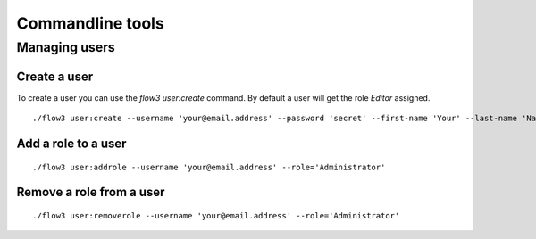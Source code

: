 =================
Commandline tools
=================

Managing users
==============

Create a user
-------------

To create a user you can use the `flow3 user:create` command. By default a user will get the role `Editor` assigned.

::

	./flow3 user:create --username 'your@email.address' --password 'secret' --first-name 'Your' --last-name 'Name' --roles='Administrator'

Add a role to a user
--------------------

::

	./flow3 user:addrole --username 'your@email.address' --role='Administrator'

Remove a role from a user
-------------------------

::

	./flow3 user:removerole --username 'your@email.address' --role='Administrator'